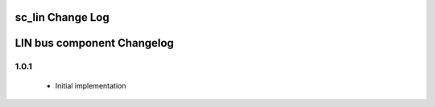sc_lin Change Log
=================
LIN bus component Changelog
===========================

1.0.1
~~~~~

   * Initial implementation
